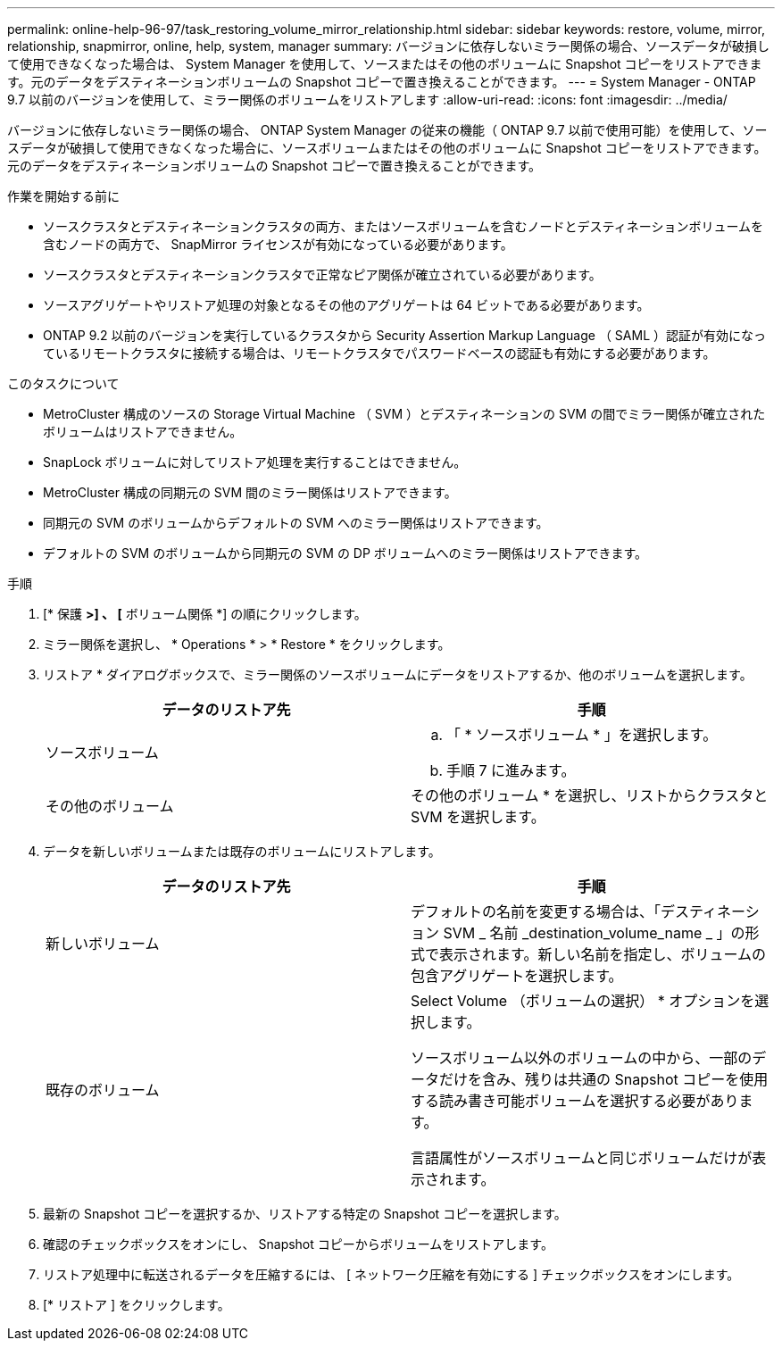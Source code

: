---
permalink: online-help-96-97/task_restoring_volume_mirror_relationship.html 
sidebar: sidebar 
keywords: restore, volume, mirror, relationship, snapmirror, online, help, system, manager 
summary: バージョンに依存しないミラー関係の場合、ソースデータが破損して使用できなくなった場合は、 System Manager を使用して、ソースまたはその他のボリュームに Snapshot コピーをリストアできます。元のデータをデスティネーションボリュームの Snapshot コピーで置き換えることができます。 
---
= System Manager - ONTAP 9.7 以前のバージョンを使用して、ミラー関係のボリュームをリストアします
:allow-uri-read: 
:icons: font
:imagesdir: ../media/


[role="lead"]
バージョンに依存しないミラー関係の場合、 ONTAP System Manager の従来の機能（ ONTAP 9.7 以前で使用可能）を使用して、ソースデータが破損して使用できなくなった場合に、ソースボリュームまたはその他のボリュームに Snapshot コピーをリストアできます。元のデータをデスティネーションボリュームの Snapshot コピーで置き換えることができます。

.作業を開始する前に
* ソースクラスタとデスティネーションクラスタの両方、またはソースボリュームを含むノードとデスティネーションボリュームを含むノードの両方で、 SnapMirror ライセンスが有効になっている必要があります。
* ソースクラスタとデスティネーションクラスタで正常なピア関係が確立されている必要があります。
* ソースアグリゲートやリストア処理の対象となるその他のアグリゲートは 64 ビットである必要があります。
* ONTAP 9.2 以前のバージョンを実行しているクラスタから Security Assertion Markup Language （ SAML ）認証が有効になっているリモートクラスタに接続する場合は、リモートクラスタでパスワードベースの認証も有効にする必要があります。


.このタスクについて
* MetroCluster 構成のソースの Storage Virtual Machine （ SVM ）とデスティネーションの SVM の間でミラー関係が確立されたボリュームはリストアできません。
* SnapLock ボリュームに対してリストア処理を実行することはできません。
* MetroCluster 構成の同期元の SVM 間のミラー関係はリストアできます。
* 同期元の SVM のボリュームからデフォルトの SVM へのミラー関係はリストアできます。
* デフォルトの SVM のボリュームから同期元の SVM の DP ボリュームへのミラー関係はリストアできます。


.手順
. [* 保護 *>] 、 [* ボリューム関係 *] の順にクリックします。
. ミラー関係を選択し、 * Operations * > * Restore * をクリックします。
. リストア * ダイアログボックスで、ミラー関係のソースボリュームにデータをリストアするか、他のボリュームを選択します。
+
|===
| データのリストア先 | 手順 


 a| 
ソースボリューム
 a| 
.. 「 * ソースボリューム * 」を選択します。
.. 手順 7 に進みます。




 a| 
その他のボリューム
 a| 
その他のボリューム * を選択し、リストからクラスタと SVM を選択します。

|===
. データを新しいボリュームまたは既存のボリュームにリストアします。
+
|===
| データのリストア先 | 手順 


 a| 
新しいボリューム
 a| 
デフォルトの名前を変更する場合は、「デスティネーション SVM _ 名前 _destination_volume_name _ 」の形式で表示されます。新しい名前を指定し、ボリュームの包含アグリゲートを選択します。



 a| 
既存のボリューム
 a| 
Select Volume （ボリュームの選択） * オプションを選択します。

ソースボリューム以外のボリュームの中から、一部のデータだけを含み、残りは共通の Snapshot コピーを使用する読み書き可能ボリュームを選択する必要があります。

言語属性がソースボリュームと同じボリュームだけが表示されます。

|===
. 最新の Snapshot コピーを選択するか、リストアする特定の Snapshot コピーを選択します。
. 確認のチェックボックスをオンにし、 Snapshot コピーからボリュームをリストアします。
. リストア処理中に転送されるデータを圧縮するには、 [ ネットワーク圧縮を有効にする ] チェックボックスをオンにします。
. [* リストア ] をクリックします。

